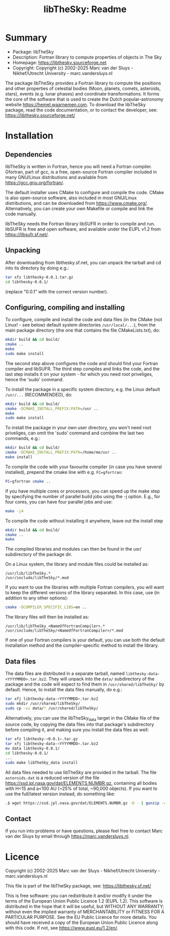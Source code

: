 #+title: libTheSky: Readme

* Summary
+ Package:      libTheSky
+ Description:  Fortran library to compute properties of objects in The Sky
+ Homepage:     https://libthesky.sourceforge.net
+ Copyright:    Copyright (c) 2002-2025  Marc van der Sluys - Nikhef/Utrecht University - marc.vandersluys.nl


The package libTheSky provides a Fortran library to compute the positions and other properties of celestial
bodies (Moon, planets, comets, asteroids, stars), events (e.g.  lunar phases) and coordinate
transformations. It forms the core of the software that is used to create the Dutch popular-astronomy website
https://hemel.waarnemen.com.  To download the libTheSky package, read the code documentation, or to contact
the developer, see: https://libthesky.sourceforge.net/



* Installation

** Dependencies

libTheSky is written in Fortran, hence you will need a Fortran compiler.  Gfortran, part of gcc, is a free,
open-source Fortran compiler included in many GNU/Linux distributions and available from
https://gcc.gnu.org/fortran/.

The default installer uses CMake to configure and compile the code.  CMake is also open-source software, also
included in most GNU/Linux distributions, and can be downloaded from https://www.cmake.org/.  Alternatively,
you can create your own Makefile or compile and link the code manually.

libTheSky needs the Fortran library libSUFR in order to compile and run.  libSUFR is free and open software,
and available under the EUPL v1.2 from https://libsufr.sf.net/.


** Unpacking

After downloading from libthesky.sf.net, you can unpack the tarball and cd into its directory by doing e.g.:
  #+begin_src bash
    tar xfz libthesky-0.0.1.tar.gz
    cd libthesky-0.0.1/
  #+end_src
(replace "0.0.1" with the correct version number).


** Configuring, compiling and installing

To configure, compile and install the code and data files (in the CMake (not Linux! - see below) default
system directories ~/usr/local/...~), from the main package directory (the one that contains the file
CMakeLists.txt), do:
 #+begin_src bash
   mkdir build && cd build/
   cmake ..
   make
   sudo make install
 #+end_src
The second step above configures the code and should find your Fortran compiler and libSUFR.  The third step
compiles and links the code, and the last step installs it on your system - for which you need root
priveliges, hence the 'sudo' command.

To install the package in a specific system directory, e.g. the Linux default ~/usr/...~ (RECOMMENDED), do:
 #+begin_src bash
   mkdir build && cd build/
   cmake -DCMAKE_INSTALL_PREFIX:PATH=/usr ..
   make
   sudo make install
 #+end_src

To install the package in your own user directory, you won't need root priveliges, can omit the 'sudo' command
and combine the last two commands, e.g.:
 #+begin_src bash
   mkdir build && cd build/
   cmake -DCMAKE_INSTALL_PREFIX:PATH=/home/me/usr ..
   make install
 #+end_src

To compile the code with your favourite compiler (in case you have several installed), prepend the cmake line
with e.g. ~FC=gfortran~:
 #+begin_src bash
   FC=gfortran cmake ..
 #+end_src

If you have multiple cores or processors, you can speed up the make step by specifying the number of parallel
build jobs using the -j option.  E.g., for four cores, you can have four parallel jobs and use:
 #+begin_src bash
   make -j4
 #+end_src

To compile the code without installing it anywhere, leave out the install step
 #+begin_src bash
   mkdir build && cd build/
   cmake ..
   make
 #+end_src
The compiled libraries and modules can then be found in the usr/ subdirectory of the package dir.

On a Linux system, the library and module files could be installed as:
: /usr/lib/libTheSky.*
: /usr/include/libTheSky/*.mod

If you want to use the libraries with multiple Fortran compilers, you will want to keep the different versions
of the library separated.  In this case, use (in addition to any other options):
 #+begin_src bash
   cmake -DCOMPILER_SPECIFIC_LIBS=on ..
 #+end_src
The library files will then be installed as:
: /usr/lib/libTheSky_<NameOfFortranCompiler>.*
: /usr/include/libTheSky/<NameOfFortranCompiler>/*.mod

If one of your Fortran compilers is your default, you can use both the default installation method and the
compiler-specific method to install the library.


** Data files

The data files are distributed in a separate tarball, named ~libthesky-data-<YYYYMMDD>.tar.bz2~.  They will
unpack into the ~data/~ subdirectory of the package and the code will expect to find them in
~/usr/shared/libTheSky/~ by default.  Hence, to install the data files manually, do e.g.:
  #+begin_src bash
    tar xfj libthesky-data-<YYYYMMDD>.tar.bz2
    sudo mkdir /usr/shared/libTheSky/
    sudo cp -vi data/* /usr/shared/libTheSky/
  #+end_src

Alternatively, you can use the libTheSky_data target in the CMake file of the source code,
by copying the data files into that package's subdirectory before compiling it, and making
sure you install the data files as well:
  #+begin_src bash
    tar xfz libthesky-<0.0.1>.tar.gz
    tar xfj libthesky-data-<YYYYMMDD>.tar.bz2
    mv data libthesky-0.0.1/
    cd libthesky-0.0.1/
    ...
    sudo make libTheSky_data install
  #+end_src

All data files needed to use libTheSky are provided in the tarball.  The file ~asteroids.dat~ is a reduced
version of the file https://ssd.jpl.nasa.gov/dat/ELEMENTS.NUMBR.gz, containing all bodies with H<15 and a<100
AU (~25% of total, ~90,000 objects).  If you want to use the full/latest version instead, do something like:
  #+begin_src bash
  .$ wget https://ssd.jpl.nasa.gov/dat/ELEMENTS.NUMBR.gz -O - | gunzip -c > data/asteroids.dat
  #+end_src


** Contact

If you run into problems or have questions, please feel free to contact Marc van der Sluys by email through
https://marc.vandersluys.nl.



* Licence

Copyright (c) 2002-2025  Marc van der Sluys - Nikhef/Utrecht University - marc.vandersluys.nl
 
This file is part of the libTheSky package, see: https://libthesky.sf.net/

This is free software: you can redistribute it and/or modify it under the terms of the European Union Public
Licence 1.2 (EUPL 1.2).  This software is distributed in the hope that it will be useful, but WITHOUT ANY
WARRANTY; without even the implied warranty of MERCHANTABILITY or FITNESS FOR A PARTICULAR PURPOSE.  See the
EU Public Licence for more details.  You should have received a copy of the European Union Public Licence
along with this code.  If not, see <https://www.eupl.eu/1.2/en/>.
